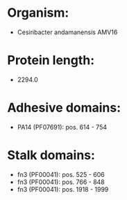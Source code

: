 * Organism:
- Cesiribacter andamanensis AMV16
* Protein length:
- 2294.0
* Adhesive domains:
- PA14 (PF07691): pos. 614 - 754
* Stalk domains:
- fn3 (PF00041): pos. 525 - 606
- fn3 (PF00041): pos. 766 - 848
- fn3 (PF00041): pos. 1918 - 1999

